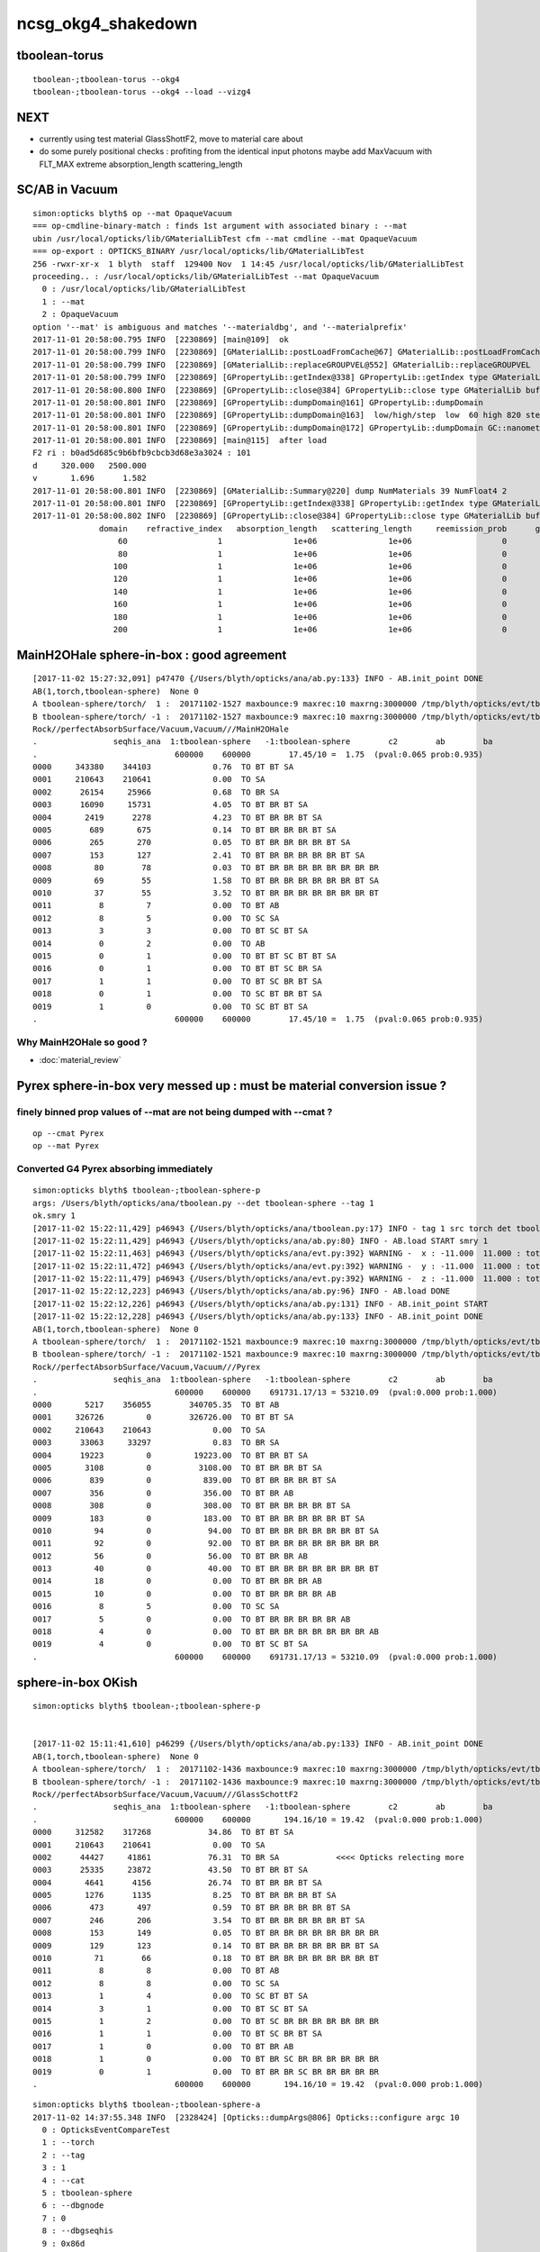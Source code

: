 ncsg_okg4_shakedown
======================



tboolean-torus
-----------------

::

    tboolean-;tboolean-torus --okg4 
    tboolean-;tboolean-torus --okg4 --load --vizg4



NEXT
------

* currently using test material GlassShottF2, move to material care about 
* do some purely positional checks : profiting from the identical input photons 
  maybe add MaxVacuum with FLT_MAX extreme absorption_length   scattering_length


SC/AB in Vacuum
------------------

::

    simon:opticks blyth$ op --mat OpaqueVacuum
    === op-cmdline-binary-match : finds 1st argument with associated binary : --mat
    ubin /usr/local/opticks/lib/GMaterialLibTest cfm --mat cmdline --mat OpaqueVacuum
    === op-export : OPTICKS_BINARY /usr/local/opticks/lib/GMaterialLibTest
    256 -rwxr-xr-x  1 blyth  staff  129400 Nov  1 14:45 /usr/local/opticks/lib/GMaterialLibTest
    proceeding.. : /usr/local/opticks/lib/GMaterialLibTest --mat OpaqueVacuum
      0 : /usr/local/opticks/lib/GMaterialLibTest
      1 : --mat
      2 : OpaqueVacuum
    option '--mat' is ambiguous and matches '--materialdbg', and '--materialprefix'
    2017-11-01 20:58:00.795 INFO  [2230869] [main@109]  ok 
    2017-11-01 20:58:00.799 INFO  [2230869] [GMaterialLib::postLoadFromCache@67] GMaterialLib::postLoadFromCache  nore 0 noab 0 nosc 0 xxre 0 xxab 0 xxsc 0 fxre 0 fxab 0 fxsc 0 groupvel 1
    2017-11-01 20:58:00.799 INFO  [2230869] [GMaterialLib::replaceGROUPVEL@552] GMaterialLib::replaceGROUPVEL  ni 38
    2017-11-01 20:58:00.799 INFO  [2230869] [GPropertyLib::getIndex@338] GPropertyLib::getIndex type GMaterialLib TRIGGERED A CLOSE  shortname [GdDopedLS]
    2017-11-01 20:58:00.800 INFO  [2230869] [GPropertyLib::close@384] GPropertyLib::close type GMaterialLib buf 38,2,39,4
    2017-11-01 20:58:00.801 INFO  [2230869] [GPropertyLib::dumpDomain@161] GPropertyLib::dumpDomain
    2017-11-01 20:58:00.801 INFO  [2230869] [GPropertyLib::dumpDomain@163]  low/high/step  low  60 high 820 step 20 dscale 0.00123984 dscale/low 2.0664e-05 dscale/high 1.512e-06
    2017-11-01 20:58:00.801 INFO  [2230869] [GPropertyLib::dumpDomain@172] GPropertyLib::dumpDomain GC::nanometer 1e-06 GC::h_Planck 4.13567e-12 GC::c_light (mm/ns ~299.792) 299.792 dscale 0.00123984
    2017-11-01 20:58:00.801 INFO  [2230869] [main@115]  after load 
    F2 ri : b0ad5d685c9b6bfb9cbcb3d68e3a3024 : 101 
    d     320.000   2500.000
    v       1.696      1.582
    2017-11-01 20:58:00.801 INFO  [2230869] [GMaterialLib::Summary@220] dump NumMaterials 39 NumFloat4 2
    2017-11-01 20:58:00.801 INFO  [2230869] [GPropertyLib::getIndex@338] GPropertyLib::getIndex type GMaterialLib TRIGGERED A CLOSE  shortname [OpaqueVacuum]
    2017-11-01 20:58:00.802 INFO  [2230869] [GPropertyLib::close@384] GPropertyLib::close type GMaterialLib buf 39,2,39,4
                  domain    refractive_index   absorption_length   scattering_length     reemission_prob      group_velocity
                      60                   1               1e+06               1e+06                   0             299.792
                      80                   1               1e+06               1e+06                   0             299.792
                     100                   1               1e+06               1e+06                   0             299.792
                     120                   1               1e+06               1e+06                   0             299.792
                     140                   1               1e+06               1e+06                   0             299.792
                     160                   1               1e+06               1e+06                   0             299.792
                     180                   1               1e+06               1e+06                   0             299.792
                     200                   1               1e+06               1e+06                   0             299.792





MainH2OHale sphere-in-box : good agreement
---------------------------------------------

::

    [2017-11-02 15:27:32,091] p47470 {/Users/blyth/opticks/ana/ab.py:133} INFO - AB.init_point DONE
    AB(1,torch,tboolean-sphere)  None 0 
    A tboolean-sphere/torch/  1 :  20171102-1527 maxbounce:9 maxrec:10 maxrng:3000000 /tmp/blyth/opticks/evt/tboolean-sphere/torch/1/fdom.npy 
    B tboolean-sphere/torch/ -1 :  20171102-1527 maxbounce:9 maxrec:10 maxrng:3000000 /tmp/blyth/opticks/evt/tboolean-sphere/torch/-1/fdom.npy 
    Rock//perfectAbsorbSurface/Vacuum,Vacuum///MainH2OHale
    .                seqhis_ana  1:tboolean-sphere   -1:tboolean-sphere        c2        ab        ba 
    .                             600000    600000        17.45/10 =  1.75  (pval:0.065 prob:0.935)  
    0000     343380    344103             0.76  TO BT BT SA
    0001     210643    210641             0.00  TO SA
    0002      26154     25966             0.68  TO BR SA
    0003      16090     15731             4.05  TO BT BR BT SA
    0004       2419      2278             4.23  TO BT BR BR BT SA
    0005        689       675             0.14  TO BT BR BR BR BT SA
    0006        265       270             0.05  TO BT BR BR BR BR BT SA
    0007        153       127             2.41  TO BT BR BR BR BR BR BT SA
    0008         80        78             0.03  TO BT BR BR BR BR BR BR BR BR
    0009         69        55             1.58  TO BT BR BR BR BR BR BR BT SA
    0010         37        55             3.52  TO BT BR BR BR BR BR BR BR BT
    0011          8         7             0.00  TO BT AB
    0012          8         5             0.00  TO SC SA
    0013          3         3             0.00  TO BT SC BT SA
    0014          0         2             0.00  TO AB
    0015          0         1             0.00  TO BT BT SC BT BT SA
    0016          0         1             0.00  TO BT BT SC BR SA
    0017          1         1             0.00  TO BT SC BR BT SA
    0018          0         1             0.00  TO SC BT BR BT SA
    0019          1         0             0.00  TO SC BT BT SA
    .                             600000    600000        17.45/10 =  1.75  (pval:0.065 prob:0.935)  


Why MainH2OHale so good ?
~~~~~~~~~~~~~~~~~~~~~~~~~~~

* :doc:`material_review`




Pyrex sphere-in-box very messed up : must be material conversion issue ?
---------------------------------------------------------------------------



finely binned prop values of --mat are not being dumped with --cmat ?
~~~~~~~~~~~~~~~~~~~~~~~~~~~~~~~~~~~~~~~~~~~~~~~~~~~~~~~~~~~~~~~~~~~~~~~~~

::

    op --cmat Pyrex
    op --mat Pyrex


Converted G4 Pyrex absorbing immediately 
~~~~~~~~~~~~~~~~~~~~~~~~~~~~~~~~~~~~~~~~~~~~

::

    simon:opticks blyth$ tboolean-;tboolean-sphere-p
    args: /Users/blyth/opticks/ana/tboolean.py --det tboolean-sphere --tag 1
    ok.smry 1 
    [2017-11-02 15:22:11,429] p46943 {/Users/blyth/opticks/ana/tboolean.py:17} INFO - tag 1 src torch det tboolean-sphere c2max 2.0 ipython False 
    [2017-11-02 15:22:11,429] p46943 {/Users/blyth/opticks/ana/ab.py:80} INFO - AB.load START smry 1 
    [2017-11-02 15:22:11,463] p46943 {/Users/blyth/opticks/ana/evt.py:392} WARNING -  x : -11.000  11.000 : tot 600000 over 278 0.000  under 265 0.000 : mi    -11.000 mx     11.000  
    [2017-11-02 15:22:11,472] p46943 {/Users/blyth/opticks/ana/evt.py:392} WARNING -  y : -11.000  11.000 : tot 600000 over 262 0.000  under 286 0.000 : mi    -11.000 mx     11.000  
    [2017-11-02 15:22:11,479] p46943 {/Users/blyth/opticks/ana/evt.py:392} WARNING -  z : -11.000  11.000 : tot 600000 over 282 0.000  under 285 0.000 : mi    -11.000 mx     11.000  
    [2017-11-02 15:22:12,223] p46943 {/Users/blyth/opticks/ana/ab.py:96} INFO - AB.load DONE 
    [2017-11-02 15:22:12,226] p46943 {/Users/blyth/opticks/ana/ab.py:131} INFO - AB.init_point START
    [2017-11-02 15:22:12,228] p46943 {/Users/blyth/opticks/ana/ab.py:133} INFO - AB.init_point DONE
    AB(1,torch,tboolean-sphere)  None 0 
    A tboolean-sphere/torch/  1 :  20171102-1521 maxbounce:9 maxrec:10 maxrng:3000000 /tmp/blyth/opticks/evt/tboolean-sphere/torch/1/fdom.npy 
    B tboolean-sphere/torch/ -1 :  20171102-1521 maxbounce:9 maxrec:10 maxrng:3000000 /tmp/blyth/opticks/evt/tboolean-sphere/torch/-1/fdom.npy 
    Rock//perfectAbsorbSurface/Vacuum,Vacuum///Pyrex
    .                seqhis_ana  1:tboolean-sphere   -1:tboolean-sphere        c2        ab        ba 
    .                             600000    600000    691731.17/13 = 53210.09  (pval:0.000 prob:1.000)  
    0000       5217    356055        340705.35  TO BT AB
    0001     326726         0        326726.00  TO BT BT SA
    0002     210643    210643             0.00  TO SA
    0003      33063     33297             0.83  TO BR SA
    0004      19223         0         19223.00  TO BT BR BT SA
    0005       3108         0          3108.00  TO BT BR BR BT SA
    0006        839         0           839.00  TO BT BR BR BR BT SA
    0007        356         0           356.00  TO BT BR AB
    0008        308         0           308.00  TO BT BR BR BR BR BT SA
    0009        183         0           183.00  TO BT BR BR BR BR BR BT SA
    0010         94         0            94.00  TO BT BR BR BR BR BR BR BT SA
    0011         92         0            92.00  TO BT BR BR BR BR BR BR BR BR
    0012         56         0            56.00  TO BT BR BR AB
    0013         40         0            40.00  TO BT BR BR BR BR BR BR BR BT
    0014         18         0             0.00  TO BT BR BR BR AB
    0015         10         0             0.00  TO BT BR BR BR BR AB
    0016          8         5             0.00  TO SC SA
    0017          5         0             0.00  TO BT BR BR BR BR BR AB
    0018          4         0             0.00  TO BT BR BR BR BR BR BR BR AB
    0019          4         0             0.00  TO BT SC BT SA
    .                             600000    600000    691731.17/13 = 53210.09  (pval:0.000 prob:1.000)  


sphere-in-box OKish
----------------------

::

    simon:opticks blyth$ tboolean-;tboolean-sphere-p


    [2017-11-02 15:11:41,610] p46299 {/Users/blyth/opticks/ana/ab.py:133} INFO - AB.init_point DONE
    AB(1,torch,tboolean-sphere)  None 0 
    A tboolean-sphere/torch/  1 :  20171102-1436 maxbounce:9 maxrec:10 maxrng:3000000 /tmp/blyth/opticks/evt/tboolean-sphere/torch/1/fdom.npy 
    B tboolean-sphere/torch/ -1 :  20171102-1436 maxbounce:9 maxrec:10 maxrng:3000000 /tmp/blyth/opticks/evt/tboolean-sphere/torch/-1/fdom.npy 
    Rock//perfectAbsorbSurface/Vacuum,Vacuum///GlassSchottF2
    .                seqhis_ana  1:tboolean-sphere   -1:tboolean-sphere        c2        ab        ba 
    .                             600000    600000       194.16/10 = 19.42  (pval:0.000 prob:1.000)  
    0000     312582    317268            34.86  TO BT BT SA
    0001     210643    210641             0.00  TO SA
    0002      44427     41861            76.31  TO BR SA            <<<< Opticks relecting more
    0003      25335     23872            43.50  TO BT BR BT SA
    0004       4641      4156            26.74  TO BT BR BR BT SA
    0005       1276      1135             8.25  TO BT BR BR BR BT SA
    0006        473       497             0.59  TO BT BR BR BR BR BT SA
    0007        246       206             3.54  TO BT BR BR BR BR BR BT SA
    0008        153       149             0.05  TO BT BR BR BR BR BR BR BR BR
    0009        129       123             0.14  TO BT BR BR BR BR BR BR BT SA
    0010         71        66             0.18  TO BT BR BR BR BR BR BR BR BT
    0011          8         8             0.00  TO BT AB
    0012          8         8             0.00  TO SC SA
    0013          1         4             0.00  TO SC BT BT SA
    0014          3         1             0.00  TO BT SC BT SA
    0015          1         2             0.00  TO BT SC BR BR BR BR BR BR BR
    0016          1         1             0.00  TO BT SC BR BT SA
    0017          1         0             0.00  TO BT BR AB
    0018          1         0             0.00  TO BT BR SC BR BR BR BR BR BR
    0019          0         1             0.00  TO BT BR BR SC BR BR BR BR BR
    .                             600000    600000       194.16/10 = 19.42  (pval:0.000 prob:1.000)  


::

    simon:opticks blyth$ tboolean-;tboolean-sphere-a
    2017-11-02 14:37:55.348 INFO  [2328424] [Opticks::dumpArgs@806] Opticks::configure argc 10
      0 : OpticksEventCompareTest
      1 : --torch
      2 : --tag
      3 : 1
      4 : --cat
      5 : tboolean-sphere
      6 : --dbgnode
      7 : 0
      8 : --dbgseqhis
      9 : 0x86d
    ...

    2017-11-02 14:37:59.018 INFO  [2328424] [*OpticksEventStat::CreateRecordsNPY@33] OpticksEventStat::CreateRecordsNPY  shape 600000,10,2,4
    2017-11-02 14:37:59.047 INFO  [2328424] [OpticksEventCompare::dump@20] cf(evt,g4evt)
    2017-11-02 14:37:59.047 INFO  [2328424] [OpticksEventStat::dump@86] A evt Evt /tmp/blyth/opticks/evt/tboolean-sphere/torch/1 20171102_143639 /usr/local/opticks/lib/OKG4Test totmin 2
     seqhis             8ccd                 TO BT BT SA                                      tot 312582
     seqhis               8d                 TO SA                                            tot 210643
     seqhis              8bd                 TO BR SA                                         tot  44427   <<<< opticks reflecting more
     seqhis            8cbcd                 TO BT BR BT SA                                   tot  25335
     seqhis           8cbbcd                 TO BT BR BR BT SA                                tot   4641
     seqhis          8cbbbcd                 TO BT BR BR BR BT SA                             tot   1276
     seqhis         8cbbbbcd                 TO BT BR BR BR BR BT SA                          tot    473
     seqhis        8cbbbbbcd                 TO BT BR BR BR BR BR BT SA                       tot    246
     seqhis       bbbbbbbbcd                 TO BT BR BR BR BR BR BR BR BR                    tot    153
     seqhis       8cbbbbbbcd                 TO BT BR BR BR BR BR BR BT SA                    tot    129
     seqhis       cbbbbbbbcd                 TO BT BR BR BR BR BR BR BR BT                    tot     71
     seqhis              4cd                 TO BT AB                                         tot      8
     seqhis              86d                 TO SC SA                                         tot      8
     seqhis            8c6cd                 TO BT SC BT SA                                   tot      3
    2017-11-02 14:37:59.047 INFO  [2328424] [OpticksEventStat::dump@86] B evt Evt /tmp/blyth/opticks/evt/tboolean-sphere/torch/-1 20171102_143639 /usr/local/opticks/lib/OKG4Test totmin 2
     seqhis             8ccd                 TO BT BT SA                                      tot 317268
     seqhis               8d                 TO SA                                            tot 210641
     seqhis              8bd                 TO BR SA                                         tot  41861
     seqhis            8cbcd                 TO BT BR BT SA                                   tot  23872
     seqhis           8cbbcd                 TO BT BR BR BT SA                                tot   4156
     seqhis          8cbbbcd                 TO BT BR BR BR BT SA                             tot   1135
     seqhis         8cbbbbcd                 TO BT BR BR BR BR BT SA                          tot    497
     seqhis        8cbbbbbcd                 TO BT BR BR BR BR BR BT SA                       tot    206
     seqhis       bbbbbbbbcd                 TO BT BR BR BR BR BR BR BR BR                    tot    149
     seqhis       8cbbbbbbcd                 TO BT BR BR BR BR BR BR BT SA                    tot    123
     seqhis       cbbbbbbbcd                 TO BT BR BR BR BR BR BR BR BT                    tot     66
     seqhis              4cd                 TO BT AB                                         tot      8
     seqhis              86d                 TO SC SA                                         tot      8
     seqhis            8cc6d                 TO SC BT BT SA                                   tot      4
     seqhis       bbbbbbb6cd                 TO BT SC BR BR BR BR BR BR BR                    tot      2
    simon:opticks blyth$ 



sphere-in-sphere : G4 barfing loadsa warnings : "Logic error: snxt = kInfinity"
------------------------------------------------------------------------------------

* INTERIM CONCLUSION : **G4 doesnt like normal incidence onto a sphere** ? 

* no such issue from box-in-box or sphere-in-box ?

* perhaps edge problem : are starting the photon on the outer sphere (edge of the world) 

  * NOPE : adding NEmitConfig.posdelta to nudge start position along 
    its direction (the normal) doesnt avoid the issue

* for easy debug use spheres of 100mm and 10mm


::

    tboolean-;tboolean-sphere --okg4
    ...

    *** This is just a warning message. ***
    -------- WWWW -------- G4Exception-END --------- WWWW -------


    -----------------------------------------------------------
        *** Dump for solid - sphere ***
        ===================================================
     Solid type: G4Sphere
     Parameters: 
        inner radius: 0 mm 
        outer radius: 10 mm 
        starting phi of segment  : 0 degrees 
        delta phi of segment     : 360 degrees 
        starting theta of segment: 0 degrees 
        delta theta of segment   : 180 degrees 
    -----------------------------------------------------------

    -------- WWWW ------- G4Exception-START -------- WWWW -------
    *** G4Exception : GeomSolids1002
          issued by : G4Sphere::DistanceToOut(p,v,..)
    Logic error: snxt = kInfinity  ???
    Position:

    p.x() = -0.05812894200256247 mm
    p.y() = 0.1384359192676456 mm
    p.z() = -9.998881795334469 mm

    Rp = 10.00000903173157 mm

    Direction:

    v.x() = 0.005812884243438132
    v.y() = -0.01384358278837826
    v.z() = 0.9998872764428766

    Proposed distance :

    snxt = 9e+99 mm

    *** This is just a warning message. ***
    -------- WWWW -------- G4Exception-END --------- WWWW -------




FIXED : tboolean-sphere : sphere in sphere bizarre lissajoux like pattern
-----------------------------------------------------------------------------

Fixed by saving source photons with the OpticksEvent, 
observing incomplete coverage with so.py 
and fixing bug in nsphere::par_posnrm_model
 
::

    ipython -i $(which so.py) -- --det tboolean-sphere --tag 1 --src torch 

    In [4]: v = so[:,0,:3]

    In [8]: from opticks.ana.nbase import vnorm

    In [9]: vnorm(v)
    Out[9]: 
    A()sliced
    A([ 400.,  400.,  400., ...,  400.,  400.,  400.], dtype=float32)


    In [12]: v[:,0].min()
    Out[12]: 
    A()sliced
    A(-400.0, dtype=float32)

    In [13]: v[:,0].max()    ## this should be +400 
    Out[13]: 
    A()sliced
    A(108.86621856689453, dtype=float32)


tboolean-box also shows BR discrep
-------------------------------------------

* hmm are the material props being translated correctly ?


::

    tboolean-box --okg4

    simon:opticksgeo blyth$ tboolean-;tboolean-box-p
    args: /Users/blyth/opticks/ana/tboolean.py --det tboolean-box --tag 1
    ok.smry 1 
    [2017-11-01 20:50:38,288] p20501 {/Users/blyth/opticks/ana/tboolean.py:17} INFO - tag 1 src torch det tboolean-box c2max 2.0 ipython False 
    [2017-11-01 20:50:38,288] p20501 {/Users/blyth/opticks/ana/ab.py:80} INFO - AB.load START smry 1 
    [2017-11-01 20:50:38,331] p20501 {/Users/blyth/opticks/ana/evt.py:392} WARNING -  x : -600.000 600.000 : tot 600000 over 13 0.000  under 22 0.000 : mi   -600.000 mx    600.000  
    [2017-11-01 20:50:38,339] p20501 {/Users/blyth/opticks/ana/evt.py:392} WARNING -  y : -600.000 600.000 : tot 600000 over 6 0.000  under 8 0.000 : mi   -600.000 mx    600.000  
    [2017-11-01 20:50:38,349] p20501 {/Users/blyth/opticks/ana/evt.py:392} WARNING -  z : -600.000 600.000 : tot 600000 over 8 0.000  under 5 0.000 : mi   -600.000 mx    600.000  
    [2017-11-01 20:50:39,004] p20501 {/Users/blyth/opticks/ana/ab.py:96} INFO - AB.load DONE 
    [2017-11-01 20:50:39,008] p20501 {/Users/blyth/opticks/ana/ab.py:125} INFO - AB.init_point START
    [2017-11-01 20:50:39,010] p20501 {/Users/blyth/opticks/ana/ab.py:127} INFO - AB.init_point DONE
    AB(1,torch,tboolean-box)  None 0 
    A tboolean-box/torch/  1 :  20171101-2049 maxbounce:9 maxrec:10 maxrng:3000000 /tmp/blyth/opticks/evt/tboolean-box/torch/1/fdom.npy 
    B tboolean-box/torch/ -1 :  20171101-2049 maxbounce:9 maxrec:10 maxrng:3000000 /tmp/blyth/opticks/evt/tboolean-box/torch/-1/fdom.npy 
    .                seqhis_ana  1:tboolean-box   -1:tboolean-box        c2        ab        ba 
    .                             600000    600000        16.79/6 =  2.80  (pval:0.010 prob:0.990)  
    0000     570058    570041             0.00  TO SA
    0001      25702     25962             1.31  TO BT BT SA
    0002       1799      1594            12.39  TO BR SA
    0003       1536      1498             0.48  TO BT BR BT SA
    0004        694       698             0.01  TO SC SA
    0005         97        82             1.26  TO BT BR BR BT SA
    0006         56        69             1.35  TO AB
    0007         15         8             0.00  TO BT BT SC SA
    0008         11        11             0.00  TO SC BT BT SA
    0009         10         3             0.00  TO BT BR BR BR BT SA
    0010          6         7             0.00  TO BT AB
    0011          6         5             0.00  TO SC BT BR BT SA
    0012          2         5             0.00  TO BT SC BR BR BR BR BR BR BR
    0013          1         4             0.00  TO SC BR SA
    0014          3         3             0.00  TO BT SC BR BT SA
    0015          1         3             0.00  TO SC BT BR BR BT SA
    0016          0         3             0.00  TO BT SC BT SA
    0017          0         1             0.00  TO BT BR BT SC SA
    0018          0         1             0.00  TO SC BT BR BR BR BR BT SA
    0019          1         0             0.00  TO BT BR SC BR BR BR BT SA
    .                             600000    600000        16.79/6 =  2.80  (pval:0.010 prob:0.990)  
    .                pflags_ana  1:tboolean-box   -1:tboolean-box        c2        ab        ba 



Avoid the touching container : see BR discrep
------------------------------------------------

::

    simon:opticksgeo blyth$ tboolean-;tboolean-torus-p
    args: /Users/blyth/opticks/ana/tboolean.py --det tboolean-torus --tag 1
    ok.smry 1 
    [2017-11-01 20:40:38,373] p20189 {/Users/blyth/opticks/ana/tboolean.py:17} INFO - tag 1 src torch det tboolean-torus c2max 2.0 ipython False 
    [2017-11-01 20:40:38,373] p20189 {/Users/blyth/opticks/ana/ab.py:80} INFO - AB.load START smry 1 
    [2017-11-01 20:40:38,441] p20189 {/Users/blyth/opticks/ana/evt.py:392} WARNING -  x : -150.500 150.500 : tot 600000 over 105 0.000  under 86 0.000 : mi   -150.500 mx    150.500  
    [2017-11-01 20:40:38,449] p20189 {/Users/blyth/opticks/ana/evt.py:392} WARNING -  y : -150.500 150.500 : tot 600000 over 77 0.000  under 93 0.000 : mi   -150.500 mx    150.500  
    [2017-11-01 20:40:39,460] p20189 {/Users/blyth/opticks/ana/ab.py:96} INFO - AB.load DONE 
    [2017-11-01 20:40:39,482] p20189 {/Users/blyth/opticks/ana/ab.py:125} INFO - AB.init_point START
    [2017-11-01 20:40:39,498] p20189 {/Users/blyth/opticks/ana/ab.py:127} INFO - AB.init_point DONE
    AB(1,torch,tboolean-torus)  None 0 
    A tboolean-torus/torch/  1 :  20171101-2039 maxbounce:9 maxrec:10 maxrng:3000000 /tmp/blyth/opticks/evt/tboolean-torus/torch/1/fdom.npy 
    B tboolean-torus/torch/ -1 :  20171101-2039 maxbounce:9 maxrec:10 maxrng:3000000 /tmp/blyth/opticks/evt/tboolean-torus/torch/-1/fdom.npy 
    .                seqhis_ana  1:tboolean-torus   -1:tboolean-torus        c2        ab        ba 
    .                             600000    600000      1052.10/42 = 25.05  (pval:0.000 prob:1.000)  
    0000     196365    205447           205.28  TO BT BT SA
    0001     100590     96737            75.23  TO BT BR BT SA
    0002      94658     94651             0.00  TO SA
    0003      54961     52006            81.63  TO BR SA
    0004      42289     45580           123.26  TO BT BT BT BT SA
    0005      33255     29115           274.81  TO BT BR BR BR BR BR BR BR BR
    0006      16959     18197            43.60  TO BT BR BR BR BT SA
    0007      15456     14218            51.65  TO BT BR BR BR BR BT SA
    0008      10597     11409            29.96  TO BT BR BR BT SA
    0009      11331     10678            19.37  TO BT BR BR BR BR BR BT SA
    0010       6901      5817            92.39  TO BT BR BR BR BR BR BR BR BT
    0011       6804      6464             8.71  TO BT BR BR BR BR BR BR BT SA
    0012       3139      3022             2.22  TO BT BT BR SA
    0013       1852      1917             1.12  TO BT BT BT BR BT SA
    0014       1402      1516             4.45  TO BT BT BR BT BT SA
    0015        711       652             2.55  TO BT BT BT BR BT BT BT SA
    0016        470       454             0.28  TO BR BT BT SA
    0017        408       361             2.87  TO BT BR BR BT BT BT SA
    0018        292       260             1.86  TO BT BT BT BR BR BT SA
    0019        196       187             0.21  TO BT BT BR BR SA
    .                             600000    600000      1052.10/42 = 25.05  (pval:0.000 prob:1.000)  
    .                pflags_ana  1:tboolean-torus   -1:tboolean-torus        c2        ab        ba 



with overtight (touching container) : crazy MI
------------------------------------------------

::

    simon:opticksgeo blyth$ tboolean-torus-p
    args: /Users/blyth/opticks/ana/tboolean.py --det tboolean-torus --tag 1
    ok.smry 1 
    [2017-11-01 20:30:41,828] p19231 {/Users/blyth/opticks/ana/tboolean.py:17} INFO - tag 1 src torch det tboolean-torus c2max 2.0 ipython False 
    [2017-11-01 20:30:41,828] p19231 {/Users/blyth/opticks/ana/ab.py:80} INFO - AB.load START smry 1 
    [2017-11-01 20:30:41,900] p19231 {/Users/blyth/opticks/ana/evt.py:392} WARNING -  x : -150.000 150.000 : tot 600000 over 80 0.000  under 83 0.000 : mi   -150.000 mx    150.000  
    [2017-11-01 20:30:41,907] p19231 {/Users/blyth/opticks/ana/evt.py:392} WARNING -  y : -150.000 150.000 : tot 600000 over 88 0.000  under 76 0.000 : mi   -150.000 mx    150.000  
    [2017-11-01 20:30:43,012] p19231 {/Users/blyth/opticks/ana/ab.py:96} INFO - AB.load DONE 
    [2017-11-01 20:30:43,104] p19231 {/Users/blyth/opticks/ana/ab.py:125} INFO - AB.init_point START
    [2017-11-01 20:30:43,125] p19231 {/Users/blyth/opticks/ana/ab.py:127} INFO - AB.init_point DONE
    AB(1,torch,tboolean-torus)  None 0 
    A tboolean-torus/torch/  1 :  20171101-2028 maxbounce:9 maxrec:10 maxrng:3000000 /tmp/blyth/opticks/evt/tboolean-torus/torch/1/fdom.npy 
    B tboolean-torus/torch/ -1 :  20171101-2028 maxbounce:9 maxrec:10 maxrng:3000000 /tmp/blyth/opticks/evt/tboolean-torus/torch/-1/fdom.npy 
    .                seqhis_ana  1:tboolean-torus   -1:tboolean-torus        c2        ab        ba 
    .                             600000    600000     58933.95/53 = 1111.96  (pval:0.000 prob:1.000)  
    0000     151079    207121          8768.02  TO BT BT SA
    0001     101285     98084            51.39  TO BT BR BT SA
    0002      88847     88850             0.00  TO SA
    0003      54915     52564            51.43  TO BR SA
    0004      42258     46593           211.50  TO BT BT BT BT SA
    0005      39350         0         39350.00  TO BT MI
    0006      33754     29379           303.18  TO BT BR BR BR BR BR BR BR BR
    0007      17192     18450            44.40  TO BT BR BR BR BT SA
    0008      15683     14282            65.50  TO BT BR BR BR BR BT SA
    0009      10562     11662            54.45  TO BT BR BR BT SA
    0010      11270     10721            13.71  TO BT BR BR BR BR BR BT SA
    0011       8175         0          8175.00  TO MI
    0012       7183      5915           122.75  TO BT BR BR BR BR BR BR BR BT
    0013       6754      6707             0.16  TO BT BR BR BR BR BR BR BT SA
    0014       3201      3075             2.53  TO BT BT BR SA
    0015       1871      2019             5.63  TO BT BT BT BR BT SA
    0016       1378      1422             0.69  TO BT BT BR BT BT SA
    0017        683       633             1.90  TO BT BT BT BR BT BT BT SA
    0018        486       457             0.89  TO BR BT BT SA
    0019        462         0           462.00  TO BT BT BT SA
    .                             600000    600000     58933.95/53 = 1111.96  (pval:0.000 prob:1.000)  



poor chi2 : but wasting most of the stats
-------------------------------------------

::

    simon:opticksgeo blyth$ tboolean-;tboolean-torus-p
    args: /Users/blyth/opticks/ana/tboolean.py --det tboolean-torus --tag 1
    ok.smry 1 
    [2017-11-01 20:21:41,719] p18277 {/Users/blyth/opticks/ana/tboolean.py:17} INFO - tag 1 src torch det tboolean-torus c2max 2.0 ipython False 
    [2017-11-01 20:21:41,719] p18277 {/Users/blyth/opticks/ana/ab.py:80} INFO - AB.load START smry 1 
    [2017-11-01 20:21:41,758] p18277 {/Users/blyth/opticks/ana/evt.py:392} WARNING -  x : -400.000 400.000 : tot 600000 over 868 0.001  under 785 0.001 : mi   -400.000 mx    400.000  
    [2017-11-01 20:21:41,766] p18277 {/Users/blyth/opticks/ana/evt.py:392} WARNING -  y : -400.000 400.000 : tot 600000 over 802 0.001  under 813 0.001 : mi   -400.000 mx    400.000  
    [2017-11-01 20:21:41,773] p18277 {/Users/blyth/opticks/ana/evt.py:392} WARNING -  z : -400.000 400.000 : tot 600000 over 1998 0.003  under 1944 0.003 : mi   -400.000 mx    400.000  
    [2017-11-01 20:21:42,467] p18277 {/Users/blyth/opticks/ana/ab.py:96} INFO - AB.load DONE 
    [2017-11-01 20:21:42,477] p18277 {/Users/blyth/opticks/ana/ab.py:125} INFO - AB.init_point START
    [2017-11-01 20:21:42,485] p18277 {/Users/blyth/opticks/ana/ab.py:127} INFO - AB.init_point DONE
    AB(1,torch,tboolean-torus)  None 0 
    A tboolean-torus/torch/  1 :  20171101-2000 maxbounce:9 maxrec:10 maxrng:3000000 /tmp/blyth/opticks/evt/tboolean-torus/torch/1/fdom.npy 
    B tboolean-torus/torch/ -1 :  20171101-2000 maxbounce:9 maxrec:10 maxrng:3000000 /tmp/blyth/opticks/evt/tboolean-torus/torch/-1/fdom.npy 
    .                seqhis_ana  1:tboolean-torus   -1:tboolean-torus        c2        ab        ba 
    .                             600000    600000        65.09/19 =  3.43  (pval:0.000 prob:1.000)  
    0000     562547    562537             0.00  TO SA
    0001      20117     20771            10.46  TO BT BT SA
    0002       5625      5365             6.15  TO BT BR BT SA
    0003       3780      3428            17.19  TO BR SA
    0004       2050      2168             3.30  TO BT BT BT BT SA
    0005       1577      1402            10.28  TO BT BR BR BR BR BR BR BR BR
    0006        768       858             4.98  TO BT BR BR BR BT SA
    0007        748       688             2.51  TO BT BR BR BR BR BT SA
    0008        593       601             0.05  TO BT BR BR BT SA
    0009        516       510             0.04  TO BT BR BR BR BR BR BT SA
    0010        458       472             0.21  TO SC SA
    0011        327       278             3.97  TO BT BR BR BR BR BR BR BR BT
    0012        289       311             0.81  TO BT BR BR BR BR BR BR BT SA
    0013        156       156             0.00  TO BT BT BR SA
    0014         88        87             0.01  TO BT BT BT BR BT SA
    0015         54        73             2.84  TO BT BT BR BT BT SA
    0016         62        58             0.13  TO BR BT BT SA
    0017         41        41             0.00  TO AB
    0018         26        35             1.33  TO BT BT BT BR BT BT BT SA
    0019         26        33             0.83  TO BT BR BR BT BT BT SA
    .                             600000    600000        65.09/19 =  3.43  (pval:0.000 prob:1.000)  



tboolean_torus with CPU side photons
---------------------------------------

Emitted input photons are exactly the same in both simulations, 
so should be able to get very close matching. After turn off things
scattering/absorption ? Perhaps use different flavors of vacuum to do this ? 



Difference in ox flags causes different np dumping::

    simon:ana blyth$ ox.py --det tboolean-torus  --tag 1 
    args: /Users/blyth/opticks/ana/ox.py --det tboolean-torus --tag 1
    [2017-11-01 18:21:31,501] p15395 {/Users/blyth/opticks/ana/ox.py:32} INFO - loaded ox /tmp/blyth/opticks/evt/tboolean-torus/torch/1/ox.npy 20171101-1515 shape (600000, 4, 4) 
    [[[-386.263  -310.873   400.        2.8685]
      [  -0.       -0.        1.        1.    ]
      [   0.       -1.        0.      380.    ]
      [   0.        0.        0.        0.    ]]

     [[ -14.892  -262.1473  400.        2.8685]
      [  -0.       -0.        1.        1.    ]
      [   0.       -1.        0.      380.    ]
      [   0.        0.        0.        0.    ]]

     [[ 333.2202 -201.3483  400.        2.8685]
      [  -0.       -0.        1.        1.    ]
      [   0.       -1.        0.      380.    ]
      [   0.        0.        0.        0.    ]]

     ..., 
     [[-174.9729 -400.      253.6111    2.8685]
      [  -0.       -1.       -0.        1.    ]
      [   0.        0.       -1.      380.    ]
      [   0.        0.        0.        0.    ]]

     [[ 259.2407 -400.     -149.578     2.8685]
      [  -0.       -1.       -0.        1.    ]
      [   0.        0.       -1.      380.    ]
      [   0.        0.        0.        0.    ]]

     [[ -64.378  -400.     -129.1872    2.8685]
      [  -0.       -1.       -0.        1.    ]
      [   0.        0.       -1.      380.    ]
      [   0.        0.        0.        0.    ]]]


::

    simon:ana blyth$ ox.py --det tboolean-torus  --tag -1 
    args: /Users/blyth/opticks/ana/ox.py --det tboolean-torus --tag -1
    [2017-11-01 18:21:48,799] p15402 {/Users/blyth/opticks/ana/ox.py:32} INFO - loaded ox /tmp/blyth/opticks/evt/tboolean-torus/torch/-1/ox.npy 20171101-1515 shape (600000, 4, 4) 
    [[[ -3.8626e+02  -3.1087e+02   4.0000e+02   2.8685e+00]
      [ -0.0000e+00  -0.0000e+00   1.0000e+00   1.0000e+00]
      [  0.0000e+00  -1.0000e+00   0.0000e+00   3.8000e+08]
      [  2.8026e-45   0.0000e+00   1.5400e-36   5.9191e-42]]

     [[ -1.4892e+01  -2.6215e+02   4.0000e+02   2.8685e+00]
      [ -0.0000e+00  -0.0000e+00   1.0000e+00   1.0000e+00]
      [  0.0000e+00  -1.0000e+00   0.0000e+00   3.8000e+08]
      [  2.8026e-45   0.0000e+00   1.5400e-36   5.9191e-42]]

     [[  3.3322e+02  -2.0135e+02   4.0000e+02   2.8685e+00]
      [ -0.0000e+00  -0.0000e+00   1.0000e+00   1.0000e+00]
      [  0.0000e+00  -1.0000e+00   0.0000e+00   3.8000e+08]
      [  2.8026e-45   0.0000e+00   1.5400e-36   5.9191e-42]]

     ..., 
     [[ -1.7497e+02  -4.0000e+02   2.5361e+02   2.8685e+00]
      [ -0.0000e+00  -1.0000e+00  -0.0000e+00   1.0000e+00]
      [  0.0000e+00   0.0000e+00  -1.0000e+00   3.8000e+08]
      [  2.8026e-45   0.0000e+00   1.5400e-36   5.9191e-42]]

     [[  2.5924e+02  -4.0000e+02  -1.4958e+02   2.8685e+00]
      [ -0.0000e+00  -1.0000e+00  -0.0000e+00   1.0000e+00]
      [  0.0000e+00   0.0000e+00  -1.0000e+00   3.8000e+08]
      [  2.8026e-45   0.0000e+00   1.5400e-36   5.9191e-42]]

     [[ -6.4378e+01  -4.0000e+02  -1.2919e+02   2.8685e+00]
      [ -0.0000e+00  -1.0000e+00  -0.0000e+00   1.0000e+00]
      [  0.0000e+00   0.0000e+00  -1.0000e+00   3.8000e+08]
      [  2.8026e-45   0.0000e+00   1.5400e-36   5.9191e-42]]]
    simon:ana blyth$ 


